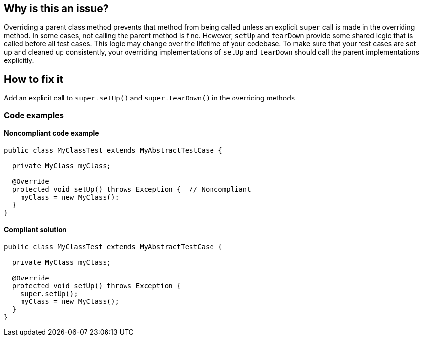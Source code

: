 == Why is this an issue?

Overriding a parent class method prevents that method from being called unless an explicit `super` call is made in the overriding method.
In some cases, not calling the parent method is fine.
However, `setUp` and `tearDown` provide some shared logic that is called before all test cases.
This logic may change over the lifetime of your codebase.
To make sure that your test cases are set up and cleaned up consistently, your overriding implementations of `setUp` and `tearDown` should call the parent implementations explicitly.

== How to fix it
Add an explicit call to `super.setUp()` and `super.tearDown()` in the overriding methods.

=== Code examples

==== Noncompliant code example

[source,java,diff-id=1,diff-type=noncompliant]
----
public class MyClassTest extends MyAbstractTestCase {

  private MyClass myClass;

  @Override
  protected void setUp() throws Exception {  // Noncompliant
    myClass = new MyClass();
  }
}
----


==== Compliant solution

[source,java,diff-id=1,diff-type=compliant]
----
public class MyClassTest extends MyAbstractTestCase {

  private MyClass myClass;

  @Override
  protected void setUp() throws Exception {
    super.setUp();
    myClass = new MyClass();
  }
}
----



ifdef::env-github,rspecator-view[]

'''
== Implementation Specification
(visible only on this page)

=== Message

Add a "super.[setUp()|tearDown()]" call to this method.


'''
== Comments And Links
(visible only on this page)

=== on 24 Nov 2014, 19:27:21 Nicolas Peru wrote:
\[~ann.campbell.2]This is not relevant since junit 4 might be worth mentionning that it only concerns Junit 3 way of writing tests.

=== on 1 Dec 2014, 17:22:33 Ann Campbell wrote:
done [~nicolas.peru]

endif::env-github,rspecator-view[]
